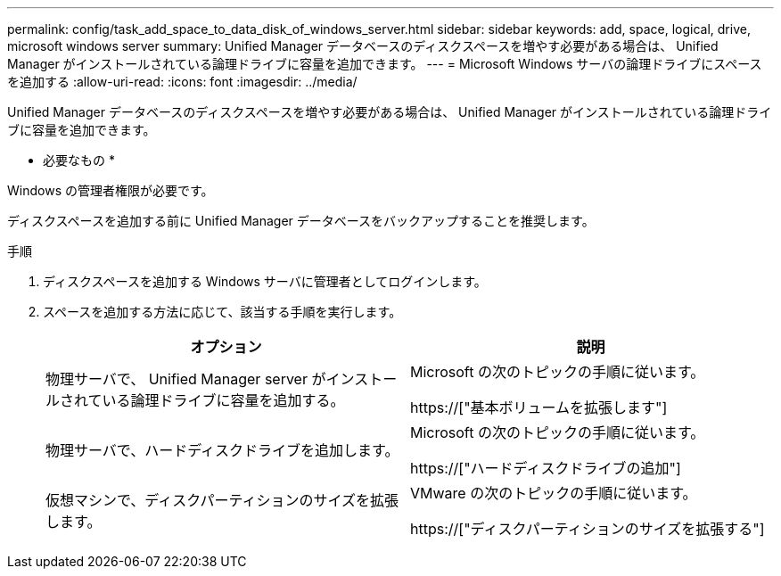 ---
permalink: config/task_add_space_to_data_disk_of_windows_server.html 
sidebar: sidebar 
keywords: add, space, logical, drive, microsoft windows server 
summary: Unified Manager データベースのディスクスペースを増やす必要がある場合は、 Unified Manager がインストールされている論理ドライブに容量を追加できます。 
---
= Microsoft Windows サーバの論理ドライブにスペースを追加する
:allow-uri-read: 
:icons: font
:imagesdir: ../media/


[role="lead"]
Unified Manager データベースのディスクスペースを増やす必要がある場合は、 Unified Manager がインストールされている論理ドライブに容量を追加できます。

* 必要なもの *

Windows の管理者権限が必要です。

ディスクスペースを追加する前に Unified Manager データベースをバックアップすることを推奨します。

.手順
. ディスクスペースを追加する Windows サーバに管理者としてログインします。
. スペースを追加する方法に応じて、該当する手順を実行します。
+
[cols="2*"]
|===
| オプション | 説明 


 a| 
物理サーバで、 Unified Manager server がインストールされている論理ドライブに容量を追加する。
 a| 
Microsoft の次のトピックの手順に従います。

https://["基本ボリュームを拡張します"]



 a| 
物理サーバで、ハードディスクドライブを追加します。
 a| 
Microsoft の次のトピックの手順に従います。

https://["ハードディスクドライブの追加"]



 a| 
仮想マシンで、ディスクパーティションのサイズを拡張します。
 a| 
VMware の次のトピックの手順に従います。

https://["ディスクパーティションのサイズを拡張する"]

|===

